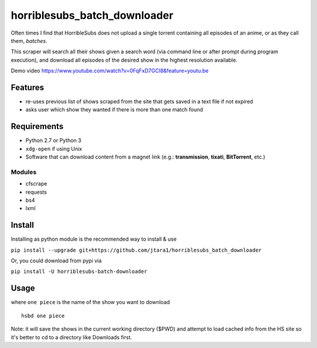 horriblesubs_batch_downloader
=============================

Often times I find that HorribleSubs does not upload a single torrent
containing all episodes of an anime, or as they call them, *batches*.

This scraper will search all their shows given a search word (via
command line or after prompt during program execution), and download all
episodes of the desired show in the highest resolution available.

Demo
video https://www.youtube.com/watch?v=0FqFxD7GCI8&feature=youtu.be

Features
~~~~~~~~
-  re-uses previous list of shows scraped from the site that gets saved
   in a text file if not expired
-  asks user which show they wanted if there is more than one match
   found

Requirements
~~~~~~~~~~~~

-  Python 2.7 or Python 3
-  ``xdg-open`` if using Unix
-  Software that can download content from a magnet link (e.g.:
   **transmission**, **tixati**, **BitTorrent**, etc.)

Modules
'''''''

-  cfscrape
-  requests
-  bs4
-  lxml

Install
~~~~~~~

Installing as python module is the recommended way to install & use

``pip install --upgrade git+https://github.com/jtara1/horriblesubs_batch_downloader``

Or, you could download from pypi via

``pip install -U horriblesubs-batch-downloader``


Usage
~~~~~

where ``one piece`` is the name of the show you want to download

::

    hsbd one piece


Note: it will save the shows in the current working directory ($PWD) and
attempt to load cached info from the HS site so it's better to cd to a directory
like Downloads first.
